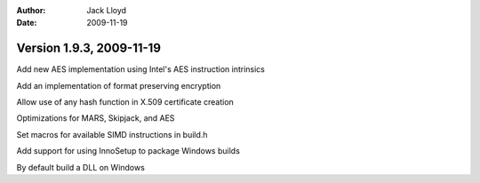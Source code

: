 
:Author: Jack Lloyd
:Date: 2009-11-19

Version 1.9.3, 2009-11-19
----------------------------------------

Add new AES implementation using Intel's AES instruction intrinsics

Add an implementation of format preserving encryption

Allow use of any hash function in X.509 certificate creation

Optimizations for MARS, Skipjack, and AES

Set macros for available SIMD instructions in build.h

Add support for using InnoSetup to package Windows builds

By default build a DLL on Windows

